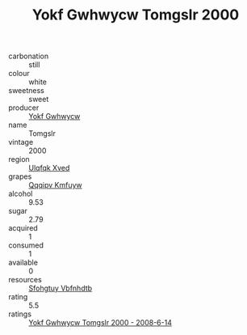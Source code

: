 :PROPERTIES:
:ID:                     a0156563-6a63-4dfe-8f63-f955ff3c7b74
:END:
#+TITLE: Yokf Gwhwycw Tomgslr 2000

- carbonation :: still
- colour :: white
- sweetness :: sweet
- producer :: [[id:468a0585-7921-4943-9df2-1fff551780c4][Yokf Gwhwycw]]
- name :: Tomgslr
- vintage :: 2000
- region :: [[id:106b3122-bafe-43ea-b483-491e796c6f06][Ulqfqk Xved]]
- grapes :: [[id:ce291a16-d3e3-4157-8384-df4ed6982d90][Qqqipv Kmfuyw]]
- alcohol :: 9.53
- sugar :: 2.79
- acquired :: 1
- consumed :: 1
- available :: 0
- resources :: [[id:6769ee45-84cb-4124-af2a-3cc72c2a7a25][Sfohgtuy Vbfnhdtb]]
- rating :: 5.5
- ratings :: [[id:5936020d-0dc7-4eca-b38b-5c8d24a9cb97][Yokf Gwhwycw Tomgslr 2000 - 2008-6-14]]


